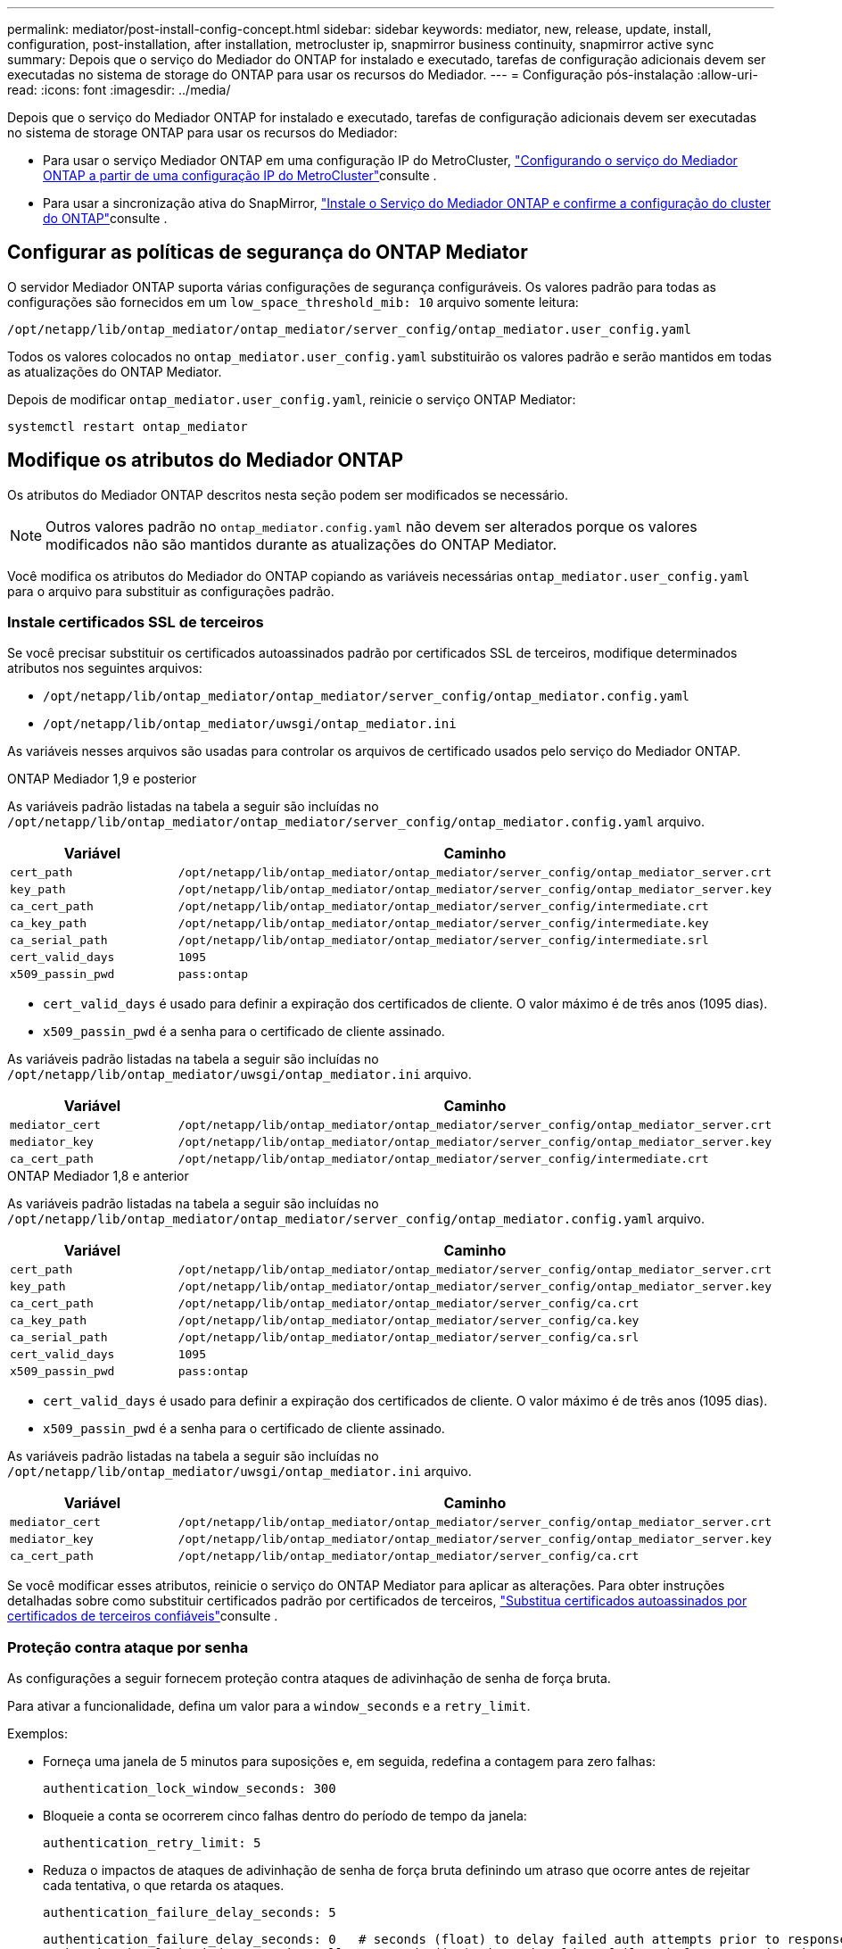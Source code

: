 ---
permalink: mediator/post-install-config-concept.html 
sidebar: sidebar 
keywords: mediator, new, release, update, install, configuration, post-installation, after installation, metrocluster ip, snapmirror business continuity, snapmirror active sync 
summary: Depois que o serviço do Mediador do ONTAP for instalado e executado, tarefas de configuração adicionais devem ser executadas no sistema de storage do ONTAP para usar os recursos do Mediador. 
---
= Configuração pós-instalação
:allow-uri-read: 
:icons: font
:imagesdir: ../media/


[role="lead"]
Depois que o serviço do Mediador ONTAP for instalado e executado, tarefas de configuração adicionais devem ser executadas no sistema de storage ONTAP para usar os recursos do Mediador:

* Para usar o serviço Mediador ONTAP em uma configuração IP do MetroCluster, link:https://docs.netapp.com/us-en/ontap-metrocluster/install-ip/task_configuring_the_ontap_mediator_service_from_a_metrocluster_ip_configuration.html["Configurando o serviço do Mediador ONTAP a partir de uma configuração IP do MetroCluster"^]consulte .
* Para usar a sincronização ativa do SnapMirror, link:../snapmirror-active-sync/mediator-install-task.html["Instale o Serviço do Mediador ONTAP e confirme a configuração do cluster do ONTAP"]consulte .




== Configurar as políticas de segurança do ONTAP Mediator

O servidor Mediador ONTAP suporta várias configurações de segurança configuráveis. Os valores padrão para todas as configurações são fornecidos em um `low_space_threshold_mib: 10` arquivo somente leitura:

`/opt/netapp/lib/ontap_mediator/ontap_mediator/server_config/ontap_mediator.user_config.yaml`

Todos os valores colocados no `ontap_mediator.user_config.yaml` substituirão os valores padrão e serão mantidos em todas as atualizações do ONTAP Mediator.

Depois de modificar `ontap_mediator.user_config.yaml`, reinicie o serviço ONTAP Mediator:

`systemctl restart ontap_mediator`



== Modifique os atributos do Mediador ONTAP

Os atributos do Mediador ONTAP descritos nesta seção podem ser modificados se necessário.


NOTE: Outros valores padrão no `ontap_mediator.config.yaml` não devem ser alterados porque os valores modificados não são mantidos durante as atualizações do ONTAP Mediator.

Você modifica os atributos do Mediador do ONTAP copiando as variáveis necessárias `ontap_mediator.user_config.yaml` para o arquivo para substituir as configurações padrão.



=== Instale certificados SSL de terceiros

Se você precisar substituir os certificados autoassinados padrão por certificados SSL de terceiros, modifique determinados atributos nos seguintes arquivos:

* `/opt/netapp/lib/ontap_mediator/ontap_mediator/server_config/ontap_mediator.config.yaml`
* `/opt/netapp/lib/ontap_mediator/uwsgi/ontap_mediator.ini`


As variáveis nesses arquivos são usadas para controlar os arquivos de certificado usados pelo serviço do Mediador ONTAP.

[role="tabbed-block"]
====
.ONTAP Mediador 1,9 e posterior
--
As variáveis padrão listadas na tabela a seguir são incluídas no `/opt/netapp/lib/ontap_mediator/ontap_mediator/server_config/ontap_mediator.config.yaml` arquivo.

[cols="2*"]
|===
| Variável | Caminho 


| `cert_path` | `/opt/netapp/lib/ontap_mediator/ontap_mediator/server_config/ontap_mediator_server.crt` 


| `key_path` | `/opt/netapp/lib/ontap_mediator/ontap_mediator/server_config/ontap_mediator_server.key` 


| `ca_cert_path` | `/opt/netapp/lib/ontap_mediator/ontap_mediator/server_config/intermediate.crt` 


| `ca_key_path` | `/opt/netapp/lib/ontap_mediator/ontap_mediator/server_config/intermediate.key` 


| `ca_serial_path` | `/opt/netapp/lib/ontap_mediator/ontap_mediator/server_config/intermediate.srl` 


| `cert_valid_days` | `1095` 


| `x509_passin_pwd` | `pass:ontap` 
|===
* `cert_valid_days` é usado para definir a expiração dos certificados de cliente. O valor máximo é de três anos (1095 dias).
* `x509_passin_pwd` é a senha para o certificado de cliente assinado.


As variáveis padrão listadas na tabela a seguir são incluídas no `/opt/netapp/lib/ontap_mediator/uwsgi/ontap_mediator.ini` arquivo.

[cols="2*"]
|===
| Variável | Caminho 


| `mediator_cert` | `/opt/netapp/lib/ontap_mediator/ontap_mediator/server_config/ontap_mediator_server.crt` 


| `mediator_key` | `/opt/netapp/lib/ontap_mediator/ontap_mediator/server_config/ontap_mediator_server.key` 


| `ca_cert_path` | `/opt/netapp/lib/ontap_mediator/ontap_mediator/server_config/intermediate.crt` 
|===
--
.ONTAP Mediador 1,8 e anterior
--
As variáveis padrão listadas na tabela a seguir são incluídas no `/opt/netapp/lib/ontap_mediator/ontap_mediator/server_config/ontap_mediator.config.yaml` arquivo.

[cols="2*"]
|===
| Variável | Caminho 


| `cert_path` | `/opt/netapp/lib/ontap_mediator/ontap_mediator/server_config/ontap_mediator_server.crt` 


| `key_path` | `/opt/netapp/lib/ontap_mediator/ontap_mediator/server_config/ontap_mediator_server.key` 


| `ca_cert_path` | `/opt/netapp/lib/ontap_mediator/ontap_mediator/server_config/ca.crt` 


| `ca_key_path` | `/opt/netapp/lib/ontap_mediator/ontap_mediator/server_config/ca.key` 


| `ca_serial_path` | `/opt/netapp/lib/ontap_mediator/ontap_mediator/server_config/ca.srl` 


| `cert_valid_days` | `1095` 


| `x509_passin_pwd` | `pass:ontap` 
|===
* `cert_valid_days` é usado para definir a expiração dos certificados de cliente. O valor máximo é de três anos (1095 dias).
* `x509_passin_pwd` é a senha para o certificado de cliente assinado.


As variáveis padrão listadas na tabela a seguir são incluídas no `/opt/netapp/lib/ontap_mediator/uwsgi/ontap_mediator.ini` arquivo.

[cols="2*"]
|===
| Variável | Caminho 


| `mediator_cert` | `/opt/netapp/lib/ontap_mediator/ontap_mediator/server_config/ontap_mediator_server.crt` 


| `mediator_key` | `/opt/netapp/lib/ontap_mediator/ontap_mediator/server_config/ontap_mediator_server.key` 


| `ca_cert_path` | `/opt/netapp/lib/ontap_mediator/ontap_mediator/server_config/ca.crt` 
|===
--
====
Se você modificar esses atributos, reinicie o serviço do ONTAP Mediator para aplicar as alterações. Para obter instruções detalhadas sobre como substituir certificados padrão por certificados de terceiros, link:../mediator/manage-task.html#replace-self-signed-certificates-with-trusted-third-party-certificates["Substitua certificados autoassinados por certificados de terceiros confiáveis"]consulte .



=== Proteção contra ataque por senha

As configurações a seguir fornecem proteção contra ataques de adivinhação de senha de força bruta.

Para ativar a funcionalidade, defina um valor para a `window_seconds` e a `retry_limit`.

Exemplos:

--
* Forneça uma janela de 5 minutos para suposições e, em seguida, redefina a contagem para zero falhas:
+
`authentication_lock_window_seconds: 300`

* Bloqueie a conta se ocorrerem cinco falhas dentro do período de tempo da janela:
+
`authentication_retry_limit: 5`

* Reduza o impactos de ataques de adivinhação de senha de força bruta definindo um atraso que ocorre antes de rejeitar cada tentativa, o que retarda os ataques.
+
`authentication_failure_delay_seconds: 5`

+
....
authentication_failure_delay_seconds: 0   # seconds (float) to delay failed auth attempts prior to response, 0 = no delay
authentication_lock_window_seconds: null  # seconds (int) since the oldest failure before resetting the retry counter, null = no window
authentication_retry_limit: null          # number of retries to allow before locking API access, null = unlimited
....


--


=== Regras de complexidade de senha

Os campos a seguir controlam as regras de complexidade de senha da conta de usuário da API do ONTAP Mediator.

....
password_min_length: 8

password_max_length: 64

password_uppercase_chars: 0    # min. uppercase characters

password_lowercase_chars: 1    # min. lowercase character

password_special_chars: 1      # min. non-letter, non-digit

password_nonletter_chars: 2    # min. non-letter characters (digits, specials, anything)
....


=== Controle do espaço livre

Existem definições que controlam o espaço livre necessário no `/opt/netapp/lib/ontap_mediator` disco.

Se o espaço for inferior ao limite definido, o serviço emitirá um evento de aviso.

....
low_space_threshold_mib: 10
....


=== Controle do espaço de Registro de reserva

O RESERVE_LOG_SPACE é controlado por configurações específicas. Por padrão, a instalação do servidor Mediador do ONTAP cria um espaço em disco separado para os logs. O instalador cria um novo arquivo de tamanho fixo com um total de 700 MB de espaço em disco para ser usado explicitamente para o Registro do Mediator.

Para desativar esse recurso e usar o espaço em disco padrão, execute as seguintes etapas:

--
. Altere o valor de RESERVE_LOG_SPACE de 1 para 0 no seguinte arquivo:
+
`/opt/netapp/lib/ontap_mediator/tools/mediator_env`

. Reinicie o Mediator:
+
.. `cat /opt/netapp/lib/ontap_mediator/tools/mediator_env | grep "RESERVE_LOG_SPACE"`
+
....
RESERVE_LOG_SPACE=0
....
.. `systemctl restart ontap_mediator`




--
Para reativar a funcionalidade, altere o valor de 0 para 1 e reinicie o Mediador.


NOTE: Alternar entre espaços de disco não limpa logs existentes. Todos os logs anteriores são copiados e movidos para o espaço em disco atual depois de alternar e reiniciar o Mediator.
